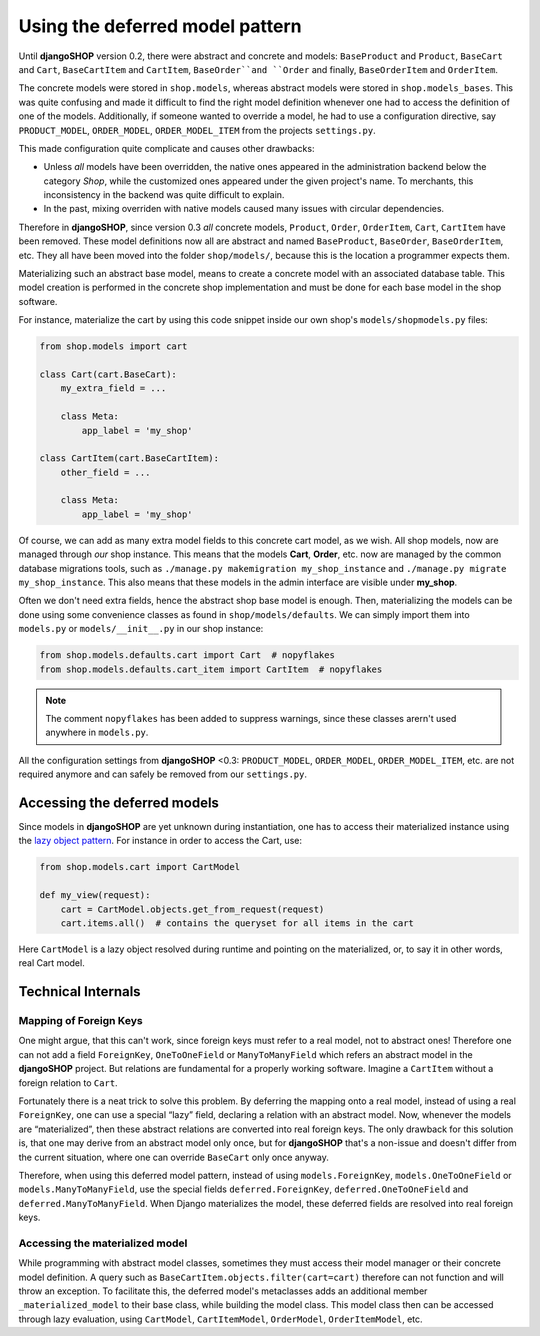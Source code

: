 .. _deferred-models:

================================
Using the deferred model pattern
================================

Until **djangoSHOP** version 0.2, there were abstract and concrete and models: ``BaseProduct`` and
``Product``, ``BaseCart`` and ``Cart``, ``BaseCartItem`` and ``CartItem``, ``BaseOrder``and ``Order``
and finally, ``BaseOrderItem`` and ``OrderItem``.

The concrete models were stored in ``shop.models``, whereas abstract models were stored in
``shop.models_bases``. This was quite confusing and made it difficult to find the right model
definition whenever one had to access the definition of one of the models.
Additionally, if someone wanted to override a model, he had to use a configuration directive, say
``PRODUCT_MODEL``, ``ORDER_MODEL``, ``ORDER_MODEL_ITEM`` from the projects ``settings.py``.

This made configuration quite complicate and causes other drawbacks:

* Unless *all* models have been overridden, the native ones appeared in the administration backend
  below the category *Shop*, while the customized ones appeared under the given project's name.
  To merchants, this inconsistency in the backend was quite difficult to explain.
* In the past, mixing overriden with native models caused many issues with circular dependencies.

Therefore in **djangoSHOP**, since version 0.3 *all* concrete models, ``Product``, ``Order``,
``OrderItem``, ``Cart``, ``CartItem`` have been removed. These model definitions now all are
abstract and named ``BaseProduct``, ``BaseOrder``, ``BaseOrderItem``, etc. They all have been moved
into the folder ``shop/models/``, because this is the location a programmer expects them.

Materializing such an abstract base model, means to create a concrete model with an associated
database table. This model creation is performed in the concrete shop implementation and must be
done for each base model in the shop software.

For instance, materialize the cart by using this code snippet inside our own shop's
``models/shopmodels.py`` files:

.. code-block:: python

	from shop.models import cart
	
	class Cart(cart.BaseCart):
	    my_extra_field = ...
	
	    class Meta:
	        app_label = 'my_shop'

	class CartItem(cart.BaseCartItem):
	    other_field = ...

	    class Meta:
	        app_label = 'my_shop'

Of course, we can add as many extra model fields to this concrete cart model, as we wish.
All shop models, now are managed through *our* shop instance. This means that the models **Cart**,
**Order**, etc. now are managed by the common database migrations tools, such as
``./manage.py makemigration my_shop_instance`` and ``./manage.py migrate my_shop_instance``. This
also means that these models in the admin interface are visible under **my_shop**.

Often we don't need extra fields, hence the abstract shop base model is enough. Then,
materializing the models can be done using some convenience classes as found in
``shop/models/defaults``. We can simply import them into ``models.py`` or ``models/__init__.py`` in
our shop instance:

.. code-block:: python

	from shop.models.defaults.cart import Cart  # nopyflakes
	from shop.models.defaults.cart_item import CartItem  # nopyflakes

.. note:: The comment ``nopyflakes`` has been added to suppress warnings, since these classes
		arern't used anywhere in ``models.py``.

All the configuration settings from **djangoSHOP** <0.3: ``PRODUCT_MODEL``, ``ORDER_MODEL``,
``ORDER_MODEL_ITEM``, etc. are not required anymore and can safely be removed from our
``settings.py``.


Accessing the deferred models
=============================

Since models in **djangoSHOP** are yet unknown during instantiation, one has to access their
materialized instance using the `lazy object pattern`_. For instance in order to access the Cart,
use:

.. code-block:: python

	from shop.models.cart import CartModel

	def my_view(request):
	    cart = CartModel.objects.get_from_request(request)
	    cart.items.all()  # contains the queryset for all items in the cart

Here ``CartModel`` is a lazy object resolved during runtime and pointing on the materialized, or,
to say it in other words, real Cart model.

.. _lazy object pattern: _https://docs.djangoproject.com/en/dev/_modules/django/utils/functional/


Technical Internals
===================

Mapping of Foreign Keys
-----------------------

One might argue, that this can't work, since foreign keys must refer to a real model, not to
abstract ones! Therefore one can not add a field ``ForeignKey``, ``OneToOneField`` or
``ManyToManyField`` which refers an abstract model in the **djangoSHOP** project. But
relations are fundamental for a properly working software. Imagine a ``CartItem`` without a foreign
relation to ``Cart``.

Fortunately there is a neat trick to solve this problem. By deferring the mapping onto a real model,
instead of using a real ``ForeignKey``, one can use a special “lazy” field, declaring a relation
with an abstract model. Now, whenever the models are “materialized”, then these abstract relations
are converted into real foreign keys. The only drawback for this solution is, that one may derive
from an abstract model only once, but for **djangoSHOP** that's a non-issue and doesn't differ from
the current situation, where one can override ``BaseCart`` only once anyway.

Therefore, when using this deferred model pattern, instead of using ``models.ForeignKey``,
``models.OneToOneField`` or ``models.ManyToManyField``, use the special fields
``deferred.ForeignKey``, ``deferred.OneToOneField`` and ``deferred.ManyToManyField``. When
Django materializes the model, these deferred fields are resolved into real foreign keys.


Accessing the materialized model
--------------------------------

While programming with abstract model classes, sometimes they must access their model manager
or their concrete model definition. A query such as ``BaseCartItem.objects.filter(cart=cart)``
therefore can not function and will throw an exception. To facilitate this, the deferred model's
metaclasses adds an additional member ``_materialized_model`` to their base class, while building
the model class. This model class then can be accessed through lazy evaluation, using ``CartModel``,
``CartItemModel``, ``OrderModel``, ``OrderItemModel``, etc.
